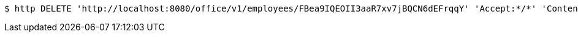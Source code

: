 [source,bash]
----
$ http DELETE 'http://localhost:8080/office/v1/employees/FBea9IQEOII3aaR7xv7jBQCN6dEFrqqY' 'Accept:*/*' 'Content-Type:application/json'
----